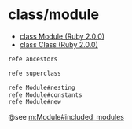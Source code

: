 * class/module
  - [[http://docs.ruby-lang.org/ja/2.0.0/class/Module.html#I_ANCESTORS][class Module (Ruby 2.0.0)]]
  - [[http://docs.ruby-lang.org/ja/2.0.0/class/Class.html][class Class (Ruby 2.0.0)]]

#+BEGIN_SRC sh :results output
refe ancestors
#+END_SRC

#+BEGIN_SRC sh :results output
refe superclass
#+END_SRC


#+BEGIN_SRC sh :results output
refe Module#nesting
refe Module#constants
refe Module#new

#+END_SRC

#+RESULTS:
#+begin_example
Module.nesting
--- nesting -> [Class, Module]

このメソッドを呼び出した時点でのクラス/モジュールのネスト情
報を配列に入れて返します。

  module Foo
    module Bar
      module Baz
        p Module.nesting   # => [Foo::Bar::Baz, Foo::Bar, Foo]
      end
    end
  end

Module#constants
--- constants(inherit = true) -> [Symbol]

そのモジュール(またはクラス)で定義されている定数名の配列を返します。

inherit に真を指定すると
スーパークラスやインクルードしているモジュールの定数も含みます。
[[c:Object]] のサブクラスの場合、Objectやそのスーパークラスで定義されている
定数は含まれません。 Object.constants とすると Object クラスで定義された
定数の配列が得られます。

@param inherit true を指定するとスーパークラスや include したモジュールで
       定義された定数が対象にはなります。false を指定した場合 対象にはなりません。

@see [[m:Module.constants]], [[m:Kernel.#local_variables]], [[m:Kernel.#global_variables]], [[m:Object#instance_variables]], [[m:Module#class_variables]]

 Module.constants と Module#constants の違い

  # 出力の簡略化のため起動時の定数一覧を取得して後で差し引く
  $clist = Module.constants

  class Foo
    FOO = 1
  end
  class Bar
    BAR = 1

    # Bar は BAR を含む
    p constants                         # => [:BAR]
    # 出力に FOO は含まれない
    p Module.constants - $clist         # => [:BAR, :Bar, :Foo]
    class Baz
      # Baz は定数を含まない
      p constants                       # => []

      # ネストしたクラスでは、外側のクラスで定義した定数は
      # 参照可能なので、BAR は、Module.constants には含まれる
      # (クラス Baz も Bar の定数なので同様)
      p Module.constants - $clist       # => [:BAR, :Baz, :Foo, :Bar]
    end
  end

Module.new
--- new -> Module
--- new {|mod| ... } -> Module

名前の付いていないモジュールを新しく生成して返します。

ブロックが与えられると生成したモジュールをブロックに渡し、
モジュールのコンテキストでブロックを実行します。

  mod = Module.new
  mod.module_eval {|m| ... }
  mod

と同じです。
ブロックの実行は Module#initialize が行います。

ブロックを与えた場合も生成したモジュールを返します。

このメソッドで生成されたモジュールは、
最初に名前が必要になったときに名前が決定します。
モジュールの名前は、
そのモジュールが代入されている定数名のいずれかです。

  m = Module.new
  p m               # => #<Module 0lx40198a54>
  p m.name          # => nil   # まだ名前は未定
  Foo = m
  # m.name          # ここで m.name を呼べば m の名前は "Foo" に確定する
  Bar = m
  m.name            # "Foo" か "Bar" のどちらかに決まる

#+end_example







@see [[m:Module#included_modules]]
